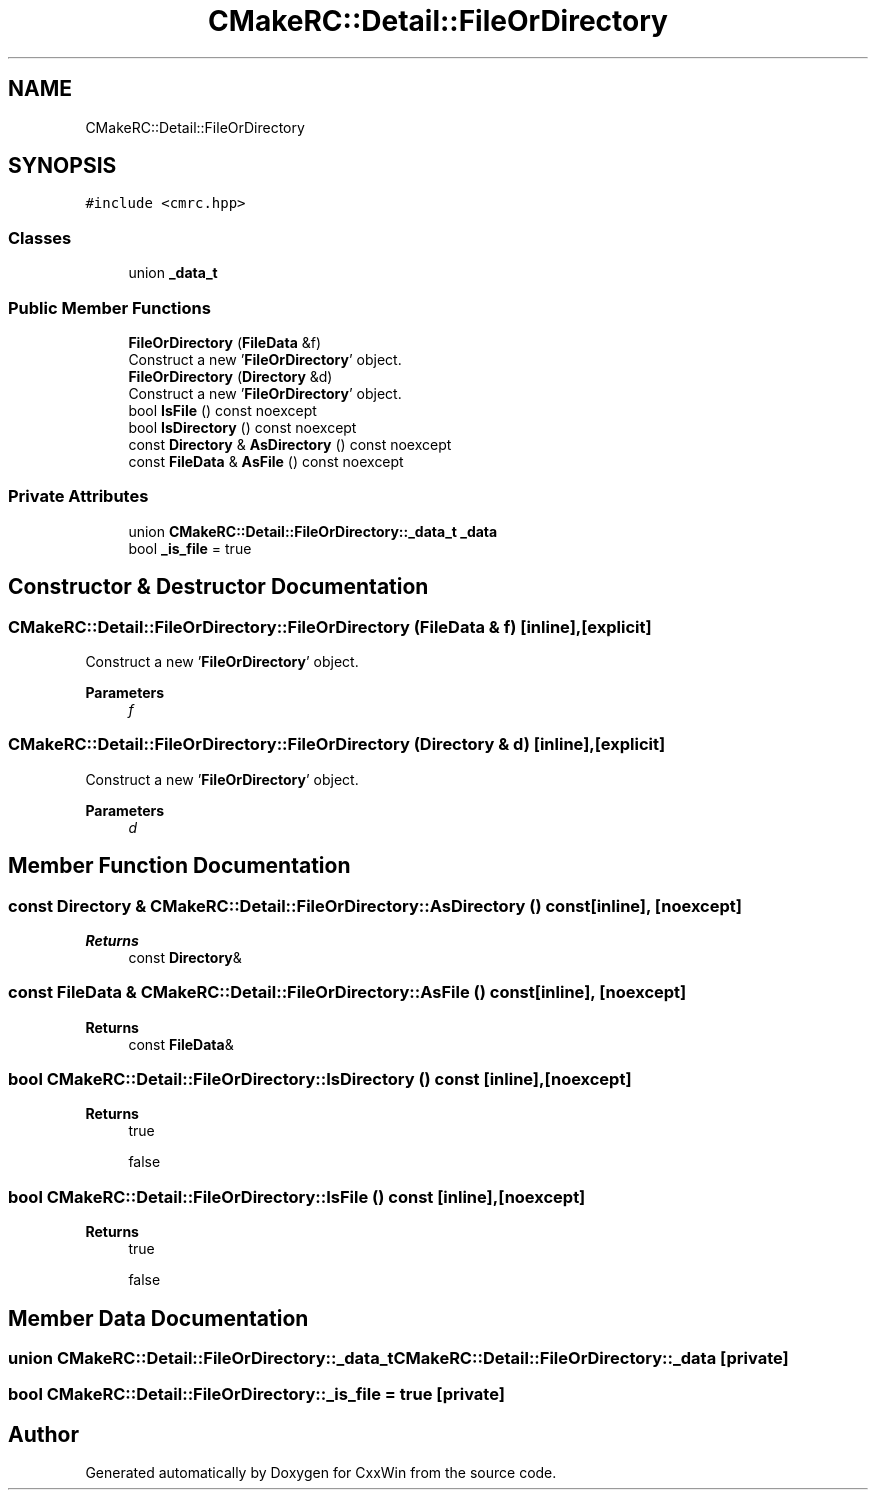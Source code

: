 .TH "CMakeRC::Detail::FileOrDirectory" 3Version 1.0.1" "CxxWin" \" -*- nroff -*-
.ad l
.nh
.SH NAME
CMakeRC::Detail::FileOrDirectory
.SH SYNOPSIS
.br
.PP
.PP
\fC#include <cmrc\&.hpp>\fP
.SS "Classes"

.in +1c
.ti -1c
.RI "union \fB_data_t\fP"
.br
.in -1c
.SS "Public Member Functions"

.in +1c
.ti -1c
.RI "\fBFileOrDirectory\fP (\fBFileData\fP &f)"
.br
.RI "Construct a new '\fBFileOrDirectory\fP' object\&. "
.ti -1c
.RI "\fBFileOrDirectory\fP (\fBDirectory\fP &d)"
.br
.RI "Construct a new '\fBFileOrDirectory\fP' object\&. "
.ti -1c
.RI "bool \fBIsFile\fP () const noexcept"
.br
.ti -1c
.RI "bool \fBIsDirectory\fP () const noexcept"
.br
.ti -1c
.RI "const \fBDirectory\fP & \fBAsDirectory\fP () const noexcept"
.br
.ti -1c
.RI "const \fBFileData\fP & \fBAsFile\fP () const noexcept"
.br
.in -1c
.SS "Private Attributes"

.in +1c
.ti -1c
.RI "union \fBCMakeRC::Detail::FileOrDirectory::_data_t\fP \fB_data\fP"
.br
.ti -1c
.RI "bool \fB_is_file\fP = true"
.br
.in -1c
.SH "Constructor & Destructor Documentation"
.PP 
.SS "CMakeRC::Detail::FileOrDirectory::FileOrDirectory (\fBFileData\fP & f)\fC [inline]\fP, \fC [explicit]\fP"

.PP
Construct a new '\fBFileOrDirectory\fP' object\&. 
.PP
\fBParameters\fP
.RS 4
\fIf\fP 
.RE
.PP

.SS "CMakeRC::Detail::FileOrDirectory::FileOrDirectory (\fBDirectory\fP & d)\fC [inline]\fP, \fC [explicit]\fP"

.PP
Construct a new '\fBFileOrDirectory\fP' object\&. 
.PP
\fBParameters\fP
.RS 4
\fId\fP 
.RE
.PP

.SH "Member Function Documentation"
.PP 
.SS "const \fBDirectory\fP & CMakeRC::Detail::FileOrDirectory::AsDirectory () const\fC [inline]\fP, \fC [noexcept]\fP"

.PP
\fBReturns\fP
.RS 4
const \fBDirectory\fP& 
.RE
.PP

.SS "const \fBFileData\fP & CMakeRC::Detail::FileOrDirectory::AsFile () const\fC [inline]\fP, \fC [noexcept]\fP"

.PP
\fBReturns\fP
.RS 4
const \fBFileData\fP& 
.RE
.PP

.SS "bool CMakeRC::Detail::FileOrDirectory::IsDirectory () const\fC [inline]\fP, \fC [noexcept]\fP"

.PP
\fBReturns\fP
.RS 4
true 
.PP
false 
.RE
.PP

.SS "bool CMakeRC::Detail::FileOrDirectory::IsFile () const\fC [inline]\fP, \fC [noexcept]\fP"

.PP
\fBReturns\fP
.RS 4
true 
.PP
false 
.RE
.PP

.SH "Member Data Documentation"
.PP 
.SS "union \fBCMakeRC::Detail::FileOrDirectory::_data_t\fP CMakeRC::Detail::FileOrDirectory::_data\fC [private]\fP"

.SS "bool CMakeRC::Detail::FileOrDirectory::_is_file = true\fC [private]\fP"


.SH "Author"
.PP 
Generated automatically by Doxygen for CxxWin from the source code\&.
